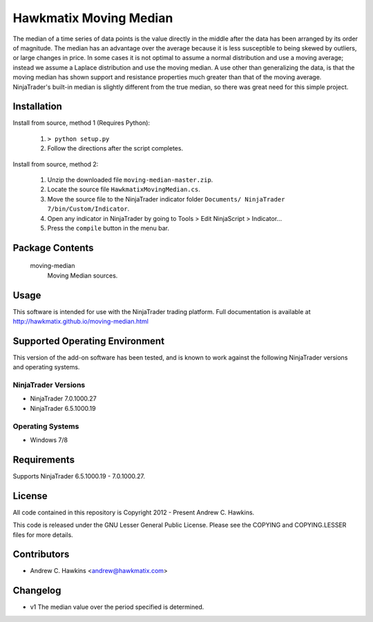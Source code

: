 Hawkmatix Moving Median
=======================

The median of a time series of data points is the value directly in the middle
after the data has been arranged by its order of magnitude. The median has an
advantage over the average because it is less susceptible to being skewed by
outliers, or large changes in price. In some cases it is not optimal to assume
a normal distribution and use a moving average; instead we assume a Laplace
distribution and use the moving median. A use other than generalizing the data,
is that the moving median has shown support and resistance properties much
greater than that of the moving average. NinjaTrader's built-in median is
slightly different from the true median, so there was great need for this
simple project.

Installation
------------

Install from source, method 1 (Requires Python):

    1. ``> python setup.py``
    2. Follow the directions after the script completes.

Install from source, method 2:

    1. Unzip the downloaded file ``moving-median-master.zip``.
    2. Locate the source file ``HawkmatixMovingMedian.cs``.
    3. Move the source file to the NinjaTrader indicator folder ``Documents/
       NinjaTrader 7/bin/Custom/Indicator``.
    4. Open any indicator in NinjaTrader by going to Tools > Edit NinjaScript
       > Indicator...
    5. Press the ``compile`` button in the menu bar.

Package Contents
----------------

    moving-median
        Moving Median sources.

Usage
-----

This software is intended for use with the NinjaTrader trading platform.
Full documentation is available at
http://hawkmatix.github.io/moving-median.html

Supported Operating Environment
-------------------------------

This version of the add-on software has been tested, and is known to work
against the following NinjaTrader versions and operating systems.

NinjaTrader Versions
~~~~~~~~~~~~~~~~~~~~

* NinjaTrader 7.0.1000.27
* NinjaTrader 6.5.1000.19

Operating Systems
~~~~~~~~~~~~~~~~~

* Windows 7/8

Requirements
------------

Supports NinjaTrader 6.5.1000.19 - 7.0.1000.27.

License
-------

All code contained in this repository is Copyright 2012 - Present Andrew C.
Hawkins.

This code is released under the GNU Lesser General Public License. Please see
the COPYING and COPYING.LESSER files for more details.

Contributors
------------

* Andrew C. Hawkins <andrew@hawkmatix.com>

Changelog
---------

* v1 The median value over the period specified is determined.
